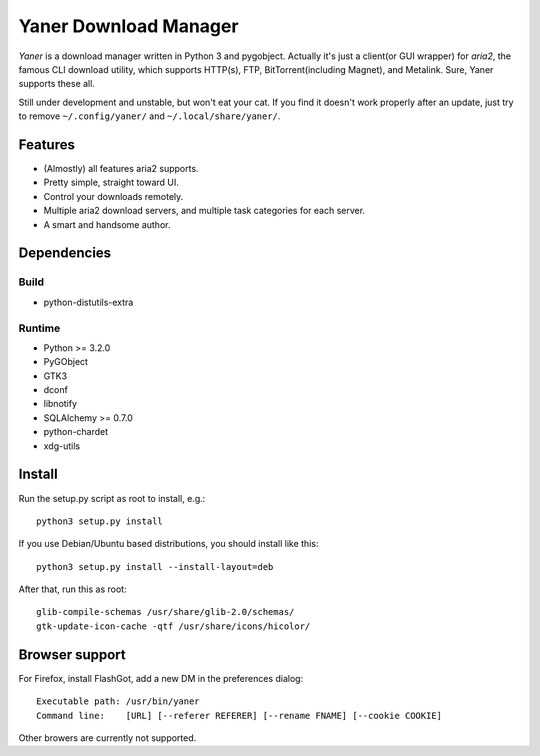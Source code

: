 ======================
Yaner Download Manager
======================

*Yaner* is a download manager written in Python 3 and pygobject. Actually it's just
a client(or GUI wrapper) for *aria2*, the famous CLI download utility, which
supports HTTP(s), FTP, BitTorrent(including Magnet), and Metalink. Sure, Yaner
supports these all.

Still under development and unstable, but won't eat your cat. If you find it
doesn't work properly after an update, just try to remove ``~/.config/yaner/`` and
``~/.local/share/yaner/``.

Features
========

* (Almostly) all features aria2 supports.
* Pretty simple, straight toward UI.
* Control your downloads remotely.
* Multiple aria2 download servers, and multiple task categories for each server.
* A smart and handsome author.

Dependencies
============

Build
-----

* python-distutils-extra

Runtime
-------

* Python >= 3.2.0
* PyGObject
* GTK3
* dconf
* libnotify
* SQLAlchemy >= 0.7.0
* python-chardet
* xdg-utils

Install
=======

Run the setup.py script as root to install, e.g.::

    python3 setup.py install

If you use Debian/Ubuntu based distributions, you should install like this::

    python3 setup.py install --install-layout=deb

After that, run this as root::

    glib-compile-schemas /usr/share/glib-2.0/schemas/
    gtk-update-icon-cache -qtf /usr/share/icons/hicolor/

Browser support
===============

For Firefox, install FlashGot, add a new DM in the preferences dialog::

    Executable path: /usr/bin/yaner
    Command line:    [URL] [--referer REFERER] [--rename FNAME] [--cookie COOKIE]

Other browers are currently not supported.

